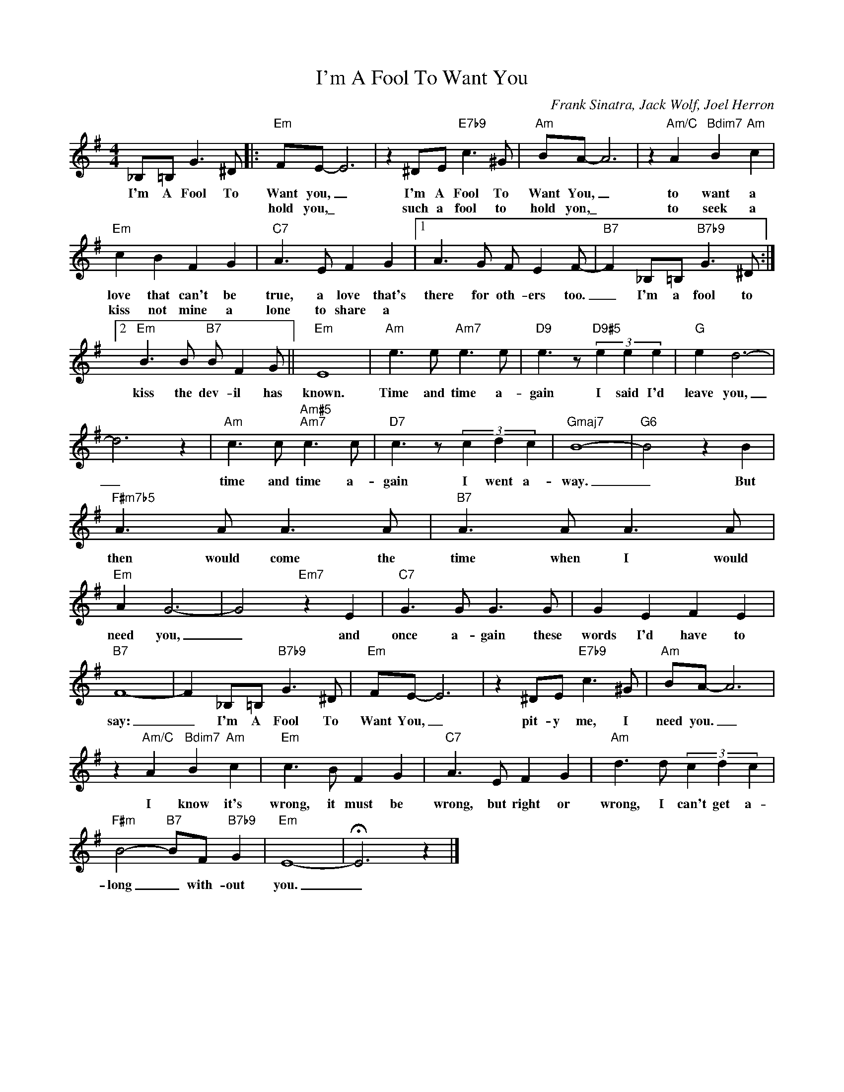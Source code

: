 X:1
T:I'm A Fool To Want You
C:Frank Sinatra, Jack Wolf, Joel Herron
Z:All Rights Reserved
L:1/8
M:4/4
K:G
V:1 treble 
%%MIDI program 0
V:1
 _B,=B, G3 ^D |:"Em" FE- E6 | z2 ^DE"E7b9" c3 ^G |"Am" BA- A6 | z2"Am/C" A2"Bdim7" B2"Am" c2 | %5
w: I'm A Fool To|Want you, _|I'm A Fool To|Want You, _|to want a|
w: |hold you,\_ *|such a fool to|hold yon,\_ *|to seek a|
"Em" c2 B2 F2 G2 |"C7" A3 E F2 G2 |1 A3 G F E2 F- |"B7" F2 _B,=B,"B7b9" G3 ^D :|2 %9
w: love that can't be|true, a love that's|there for oth- ers too.|_ I'm a fool to|
w: kiss not mine a|lone to share a|||
"Em" B3 B"B7" B F2 G ||"Em" E8 |"Am" e3 e"Am7" e3 e |"D9" e3 z"D9#5" (3e2 e2 e2 |"G" e2 d6- | %14
w: kiss the dev- il has|known.|Time and time a-|gain I said I'd|leave you,|
w: |||||
 d6 z2 |"Am" c3 c"Am#5""Am7" c3 c |"D7" c3 z (3c2 d2 c2 |"Gmaj7" B8- |"G6" B4 z2 B2 | %19
w: _|time and time a-|gain I went a-|way.|_ But|
w: |||||
"F#m7b5" A3 A A3 A |"B7" A3 A A3 A |"Em" A2 G6- | G4"Em7" z2 E2 |"C7" G3 G G3 G | G2 E2 F2 E2 | %25
w: then would come the|time when I would|need you,|_ and|once a- gain these|words I'd have to|
w: ||||||
"B7" F8- | F2 _B,=B,"B7b9" G3 ^D |"Em" FE- E6 | z2 ^DE"E7b9" c3 ^G |"Am" BA- A6 | %30
w: say:|_ I'm A Fool To|Want You, _|pit- y me, I|need you. _|
w: |||||
 z2"Am/C" A2"Bdim7" B2"Am" c2 |"Em" c3 B F2 G2 |"C7" A3 E F2 G2 |"Am" d3 d (3c2 d2 c2 | %34
w: I know it's|wrong, it must be|wrong, but right or|wrong, I can't get a-|
w: ||||
"F#m" B4-"B7" BF"B7b9" G2 |"Em" E8- | !fermata!E6 z2 |] %37
w: long _ with- out|you.|_|
w: |||

